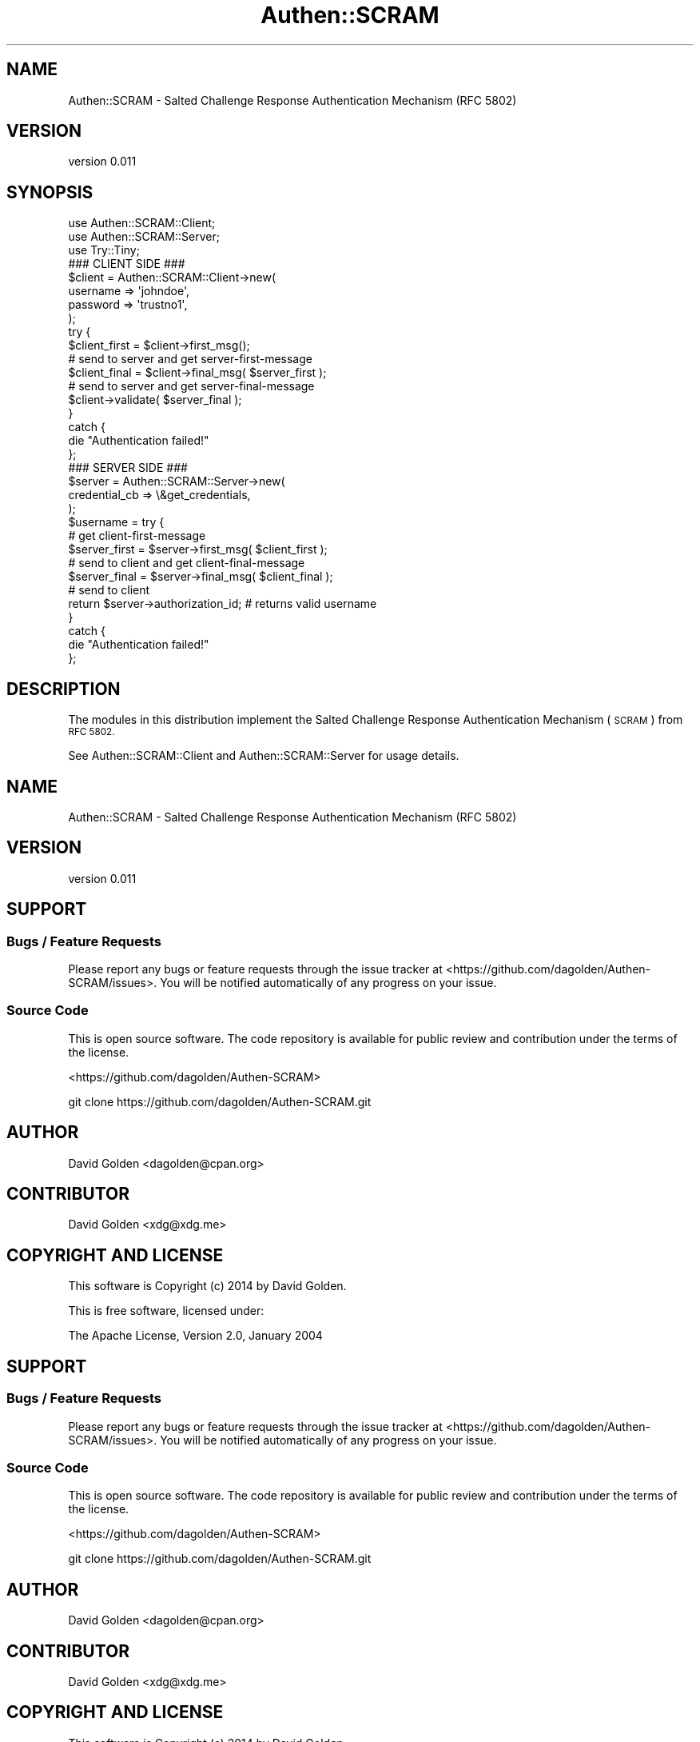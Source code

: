 .\" Automatically generated by Pod::Man 4.10 (Pod::Simple 3.35)
.\"
.\" Standard preamble:
.\" ========================================================================
.de Sp \" Vertical space (when we can't use .PP)
.if t .sp .5v
.if n .sp
..
.de Vb \" Begin verbatim text
.ft CW
.nf
.ne \\$1
..
.de Ve \" End verbatim text
.ft R
.fi
..
.\" Set up some character translations and predefined strings.  \*(-- will
.\" give an unbreakable dash, \*(PI will give pi, \*(L" will give a left
.\" double quote, and \*(R" will give a right double quote.  \*(C+ will
.\" give a nicer C++.  Capital omega is used to do unbreakable dashes and
.\" therefore won't be available.  \*(C` and \*(C' expand to `' in nroff,
.\" nothing in troff, for use with C<>.
.tr \(*W-
.ds C+ C\v'-.1v'\h'-1p'\s-2+\h'-1p'+\s0\v'.1v'\h'-1p'
.ie n \{\
.    ds -- \(*W-
.    ds PI pi
.    if (\n(.H=4u)&(1m=24u) .ds -- \(*W\h'-12u'\(*W\h'-12u'-\" diablo 10 pitch
.    if (\n(.H=4u)&(1m=20u) .ds -- \(*W\h'-12u'\(*W\h'-8u'-\"  diablo 12 pitch
.    ds L" ""
.    ds R" ""
.    ds C` ""
.    ds C' ""
'br\}
.el\{\
.    ds -- \|\(em\|
.    ds PI \(*p
.    ds L" ``
.    ds R" ''
.    ds C`
.    ds C'
'br\}
.\"
.\" Escape single quotes in literal strings from groff's Unicode transform.
.ie \n(.g .ds Aq \(aq
.el       .ds Aq '
.\"
.\" If the F register is >0, we'll generate index entries on stderr for
.\" titles (.TH), headers (.SH), subsections (.SS), items (.Ip), and index
.\" entries marked with X<> in POD.  Of course, you'll have to process the
.\" output yourself in some meaningful fashion.
.\"
.\" Avoid warning from groff about undefined register 'F'.
.de IX
..
.nr rF 0
.if \n(.g .if rF .nr rF 1
.if (\n(rF:(\n(.g==0)) \{\
.    if \nF \{\
.        de IX
.        tm Index:\\$1\t\\n%\t"\\$2"
..
.        if !\nF==2 \{\
.            nr % 0
.            nr F 2
.        \}
.    \}
.\}
.rr rF
.\" ========================================================================
.\"
.IX Title "Authen::SCRAM 3"
.TH Authen::SCRAM 3 "2021-05-28" "perl v5.28.0" "User Contributed Perl Documentation"
.\" For nroff, turn off justification.  Always turn off hyphenation; it makes
.\" way too many mistakes in technical documents.
.if n .ad l
.nh
.SH "NAME"
Authen::SCRAM \- Salted Challenge Response Authentication Mechanism (RFC 5802)
.SH "VERSION"
.IX Header "VERSION"
version 0.011
.SH "SYNOPSIS"
.IX Header "SYNOPSIS"
.Vb 3
\&    use Authen::SCRAM::Client;
\&    use Authen::SCRAM::Server;
\&    use Try::Tiny;
\&
\&    ### CLIENT SIDE ###
\&
\&    $client = Authen::SCRAM::Client\->new(
\&        username => \*(Aqjohndoe\*(Aq,
\&        password => \*(Aqtrustno1\*(Aq,
\&    );
\&
\&    try {
\&        $client_first = $client\->first_msg();
\&
\&        # send to server and get server\-first\-message
\&
\&        $client_final = $client\->final_msg( $server_first );
\&
\&        # send to server and get server\-final\-message
\&
\&        $client\->validate( $server_final );
\&    }
\&    catch {
\&        die "Authentication failed!"
\&    };
\&
\&    ### SERVER SIDE ###
\&
\&    $server = Authen::SCRAM::Server\->new(
\&        credential_cb => \e&get_credentials,
\&    );
\&
\&    $username = try {
\&        # get client\-first\-message
\&
\&        $server_first = $server\->first_msg( $client_first );
\&
\&        # send to client and get client\-final\-message
\&
\&        $server_final = $server\->final_msg( $client_final );
\&
\&        # send to client
\&
\&        return $server\->authorization_id; # returns valid username
\&    }
\&    catch {
\&        die "Authentication failed!"
\&    };
.Ve
.SH "DESCRIPTION"
.IX Header "DESCRIPTION"
The modules in this distribution implement the Salted Challenge Response
Authentication Mechanism (\s-1SCRAM\s0) from \s-1RFC 5802.\s0
.PP
See Authen::SCRAM::Client and Authen::SCRAM::Server for usage details.
.SH "NAME"
Authen::SCRAM \- Salted Challenge Response Authentication Mechanism (RFC 5802)
.SH "VERSION"
.IX Header "VERSION"
version 0.011
.SH "SUPPORT"
.IX Header "SUPPORT"
.SS "Bugs / Feature Requests"
.IX Subsection "Bugs / Feature Requests"
Please report any bugs or feature requests through the issue tracker
at <https://github.com/dagolden/Authen\-SCRAM/issues>.
You will be notified automatically of any progress on your issue.
.SS "Source Code"
.IX Subsection "Source Code"
This is open source software.  The code repository is available for
public review and contribution under the terms of the license.
.PP
<https://github.com/dagolden/Authen\-SCRAM>
.PP
.Vb 1
\&  git clone https://github.com/dagolden/Authen\-SCRAM.git
.Ve
.SH "AUTHOR"
.IX Header "AUTHOR"
David Golden <dagolden@cpan.org>
.SH "CONTRIBUTOR"
.IX Header "CONTRIBUTOR"
David Golden <xdg@xdg.me>
.SH "COPYRIGHT AND LICENSE"
.IX Header "COPYRIGHT AND LICENSE"
This software is Copyright (c) 2014 by David Golden.
.PP
This is free software, licensed under:
.PP
.Vb 1
\&  The Apache License, Version 2.0, January 2004
.Ve
.SH "SUPPORT"
.IX Header "SUPPORT"
.SS "Bugs / Feature Requests"
.IX Subsection "Bugs / Feature Requests"
Please report any bugs or feature requests through the issue tracker
at <https://github.com/dagolden/Authen\-SCRAM/issues>.
You will be notified automatically of any progress on your issue.
.SS "Source Code"
.IX Subsection "Source Code"
This is open source software.  The code repository is available for
public review and contribution under the terms of the license.
.PP
<https://github.com/dagolden/Authen\-SCRAM>
.PP
.Vb 1
\&  git clone https://github.com/dagolden/Authen\-SCRAM.git
.Ve
.SH "AUTHOR"
.IX Header "AUTHOR"
David Golden <dagolden@cpan.org>
.SH "CONTRIBUTOR"
.IX Header "CONTRIBUTOR"
David Golden <xdg@xdg.me>
.SH "COPYRIGHT AND LICENSE"
.IX Header "COPYRIGHT AND LICENSE"
This software is Copyright (c) 2014 by David Golden.
.PP
This is free software, licensed under:
.PP
.Vb 1
\&  The Apache License, Version 2.0, January 2004
.Ve
